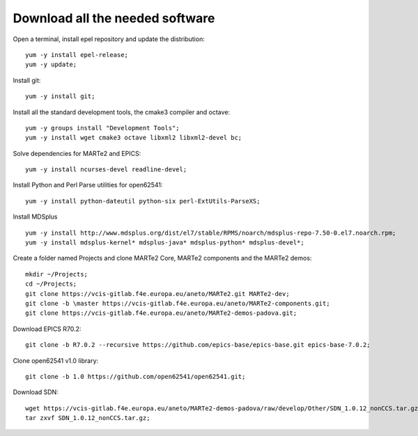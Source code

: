 Download all the needed software
--------------------------------

Open a terminal, install epel repository and update the distribution: ::

    yum -y install epel-release;
    yum -y update;

Install git: ::

    yum -y install git;

Install all the standard development tools, the cmake3 compiler and octave: ::

    yum -y groups install "Development Tools";
    yum -y install wget cmake3 octave libxml2 libxml2-devel bc;

Solve dependencies for MARTe2 and EPICS:  ::

    yum -y install ncurses-devel readline-devel;

Install Python and Perl Parse utilities for open62541: ::

    yum -y install python-dateutil python-six perl-ExtUtils-ParseXS;

Install MDSplus ::

    yum -y install http://www.mdsplus.org/dist/el7/stable/RPMS/noarch/mdsplus-repo-7.50-0.el7.noarch.rpm;
    yum -y install mdsplus-kernel* mdsplus-java* mdsplus-python* mdsplus-devel*;

Create a folder named Projects and clone MARTe2 Core,  MARTe2 components and the MARTe2 demos: ::

    mkdir ~/Projects;
    cd ~/Projects;
    git clone https://vcis-gitlab.f4e.europa.eu/aneto/MARTe2.git MARTe2-dev;
    git clone -b \master https://vcis-gitlab.f4e.europa.eu/aneto/MARTe2-components.git;
    git clone https://vcis-gitlab.f4e.europa.eu/aneto/MARTe2-demos-padova.git;

Download EPICS R70.2: ::

    git clone -b R7.0.2 --recursive https://github.com/epics-base/epics-base.git epics-base-7.0.2;

Clone open62541 v1.0 library: ::

    git clone -b 1.0 https://github.com/open62541/open62541.git;

Download SDN: ::

    wget https://vcis-gitlab.f4e.europa.eu/aneto/MARTe2-demos-padova/raw/develop/Other/SDN_1.0.12_nonCCS.tar.gz;
    tar zxvf SDN_1.0.12_nonCCS.tar.gz;
